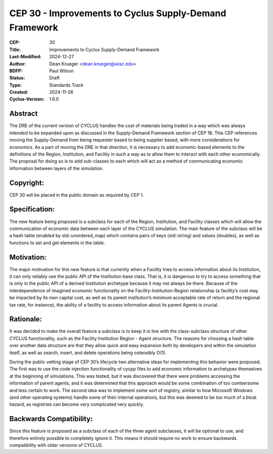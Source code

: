 CEP 30 - Improvements to Cyclus Supply-Demand Framework
*********************************************************

:CEP: 30
:Title: Improvements to Cyclus Supply-Demand Framework
:Last-Modified: 2024-12-27
:Author: Dean Krueger <dean.krueger@wisc.edu>
:BDFP: Paul Wilson
:Status: Draft
:Type: Standards Track
:Created: 2024-11-26
:Cyclus-Version: 1.6.0


Abstract
========

The DRE of the current version of CYCLUS handles the cost of materials being traded in a 
way which was always intended to be expanded upon as discussed in the Supply-Demand 
Framework section of CEP 18. This CEP references moving the Supply-Demand from being 
requester based to being supplier based, with more considerations for economics. As a part 
of moving the DRE in that direction, it is necessary to add economic-based elements to  
the definitions of the Region, Institution, and Facility in such a way as to allow them 
to interact with each other economically. The proposal for doing so is to add sub-classes 
to each which will act as a method of communicating economic information between layers 
of the simulation.

Copyright:
==============================

CEP 30 will be placed in the public domain as required by CEP 1.

Specification:
============================

The new feature being proposed is a subclass for each of the Region, Institution, and 
Facility classes which will allow the communication of economic data between each layer 
of the CYCLUS simulation. The main feature of the subclass will be a hash table 
(enabled by std::unordered_map) which contains pairs of keys (std::string) and values 
(doubles), as well as functions to set and get elements in the table. 

Motivation:
==================

The major motivation for this new feature is that currently when a Facility tries to access 
information about its Institution, it can only reliably use the public API of the Institution 
base class. That is, it is dangerous to try to access something that is only in the public 
API of a derived Institution archetype because it may not always be there. Because of the 
interdependence of imagined economic functionality on the Facility-Institution-Region 
relationship (a facility’s cost may be impacted by its own capital cost, as well as its 
parent institution’s minimum acceptable rate of return and the regional tax rate, for 
instance), the ability of a facility to access information about its parent Agents is 
crucial.

Rationale:
===========================

It was decided to make the overall feature a subclass is to keep it in line with the class-subclass 
structure of other CYCLUS functionality, such as the Facility Institution Region - Agent structure. 
The reasons for choosing a hash table over another data structure are that they allow quick and 
easy expansion both by developers and within the simulation itself, as well as search, insert, and 
delete operations being ostensibly O(1). 

During the public vetting stage of CEP 30’s lifecycle two alternative ideas for implementing this 
behavior were proposed. The first was to use the code injection functionality of cycpp files to 
add economic information to archetypes themselves at the beginning of simulations. This was tested, 
but it was discovered that there were problems accessing the information of parent agents, and it 
was determined that this approach would be some combination of too cumbersome and less certain to 
work. The second idea was to implement some sort of registry, similar to how Microsoft Windows 
(and other operating systems) handle some of their internal operations, but this was deemed to be 
too much of a bloat hazard, as registries can become very complicated very quickly.

Backwards Compatibility:
===========================

Since this feature is proposed as a subclass of each of the three agent subclasses, it will be 
optional to use, and therefore entirely possible to completely ignore it. This means it should 
require no work to ensure backwards compatibility with older versions of CYCLUS.
